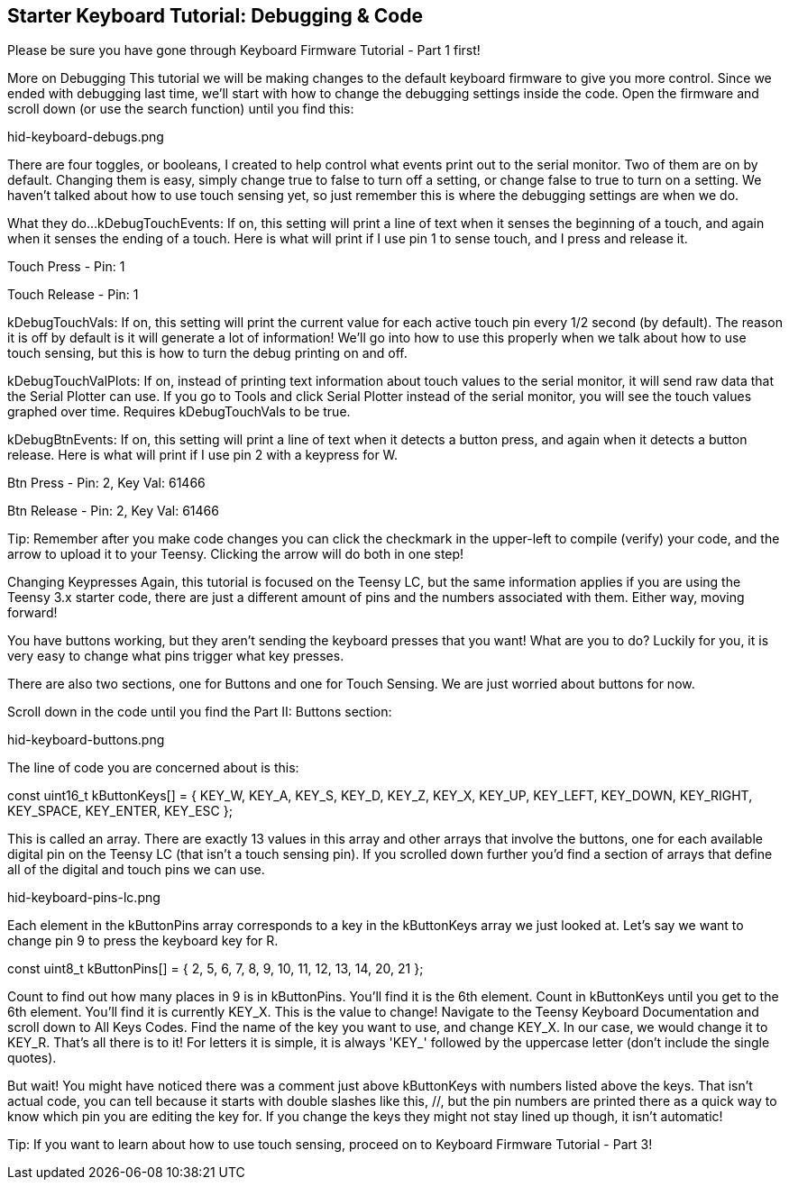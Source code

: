 == Starter Keyboard Tutorial: Debugging & Code
:imagesdir: ../assets/images

Please be sure you have gone through Keyboard Firmware Tutorial - Part 1 first!

More on Debugging
This tutorial we will be making changes to the default keyboard firmware to give you more control. Since we ended with debugging last time, we'll start with how to change the debugging settings inside the code. Open the firmware and scroll down (or use the search function) until you find this: 

hid-keyboard-debugs.png

There are four toggles, or booleans, I created to help control what events print out to the serial monitor. Two of them are on by default. Changing them is easy, simply change true to false to turn off a setting, or change false to true to turn on a setting. We haven't talked about how to use touch sensing yet, so just remember this is where the debugging settings are when we do.

What they do...
kDebugTouchEvents: If on, this setting will print a line of text when it senses the beginning of a touch, and again when it senses the ending of a touch. Here is what will print if I use pin 1 to sense touch, and I press and release it.

Touch Press - Pin: 1

Touch Release - Pin: 1

kDebugTouchVals: If on, this setting will print the current value for each active touch pin every 1/2 second (by default). The reason it is off by default is it will generate a lot of information! We'll go into how to use this properly when we talk about how to use touch sensing, but this is how to turn the debug printing on and off.

kDebugTouchValPlots: If on, instead of printing text information about touch values to the serial monitor, it will send raw data that the Serial Plotter can use. If you go to Tools and click Serial Plotter instead of the serial monitor, you will see the touch values graphed over time. Requires kDebugTouchVals to be true.

kDebugBtnEvents: If on, this setting will print a line of text when it detects a button press, and again when it detects a button release. Here is what will print if I use pin 2 with a keypress for W.

Btn Press - Pin: 2, Key Val: 61466

Btn Release - Pin: 2, Key Val: 61466

Tip: Remember after you make code changes you can click the checkmark in the upper-left to compile (verify) your code, and the arrow to upload it to your Teensy. Clicking the arrow will do both in one step!

Changing Keypresses
Again, this tutorial is focused on the Teensy LC, but the same information applies if you are using the Teensy 3.x starter code, there are just a different amount of pins and the numbers associated with them. Either way, moving forward!

You have buttons working, but they aren't sending the keyboard presses that you want! What are you to do? Luckily for you, it is very easy to change what pins trigger what key presses.

There are also two sections, one for Buttons and one for Touch Sensing. We are just worried about buttons for now.

Scroll down in the code until you find the Part II: Buttons section: 

hid-keyboard-buttons.png

The line of code you are concerned about is this:

const uint16_t kButtonKeys[] = { KEY_W, KEY_A, KEY_S, KEY_D, KEY_Z, KEY_X, KEY_UP, KEY_LEFT, KEY_DOWN, KEY_RIGHT, KEY_SPACE, KEY_ENTER, KEY_ESC };

This is called an array. There are exactly 13 values in this array and other arrays that involve the buttons, one for each available digital pin on the Teensy LC (that isn't a touch sensing pin). If you scrolled down further you'd find a section of arrays that define all of the digital and touch pins we can use.

hid-keyboard-pins-lc.png

Each element in the kButtonPins array corresponds to a key in the kButtonKeys array we just looked at. Let's say we want to change pin 9 to press the keyboard key for R.

const uint8_t kButtonPins[] = { 2, 5, 6, 7, 8, 9, 10, 11, 12, 13, 14, 20, 21 };

Count to find out how many places in 9 is in kButtonPins. You'll find it is the 6th element.
Count in kButtonKeys until you get to the 6th element. You'll find it is currently KEY_X. This is the value to change!
Navigate to the Teensy Keyboard Documentation and scroll down to All Keys Codes.
Find the name of the key you want to use, and change KEY_X. In our case, we would change it to KEY_R.
That's all there is to it! For letters it is simple, it is always 'KEY_' followed by the uppercase letter (don't include the single quotes).

But wait! You might have noticed there was a comment just above kButtonKeys with numbers listed above the keys. That isn't actual code, you can tell because it starts with double slashes like this, //, but the pin numbers are printed there as a quick way to know which pin you are editing the key for. If you change the keys they might not stay lined up though, it isn't automatic! 

Tip: If you want to learn about how to use touch sensing, proceed on to Keyboard Firmware Tutorial - Part 3!